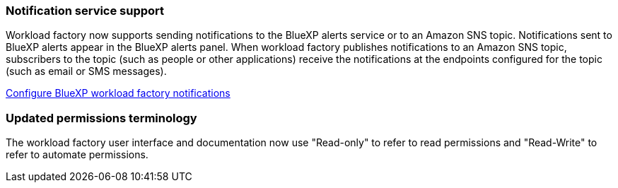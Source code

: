 === Notification service support
Workload factory now supports sending notifications to the BlueXP alerts service or to an Amazon SNS topic. Notifications sent to BlueXP alerts appear in the BlueXP alerts panel. When workload factory publishes notifications to an Amazon SNS topic, subscribers to the topic (such as people or other applications) receive the notifications at the endpoints configured for the topic (such as email or SMS messages).

https://docs.netapp.com/us-en/workload-setup-admin/configure-notifications.html[Configure BlueXP workload factory notifications]

=== Updated permissions terminology
The workload factory user interface and documentation now use "Read-only" to refer to read permissions and "Read-Write" to refer to automate permissions.

